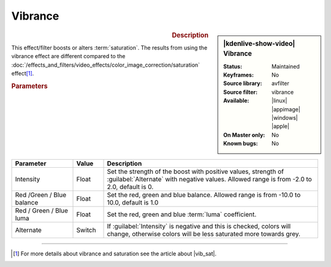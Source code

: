 .. meta::

   :description: Kdenlive Video Effects - Vibrance
   :keywords: KDE, Kdenlive, video editor, help, learn, easy, effects, filter, video effects, color and image correction, vibrance

   :authors: - Bernd Jordan (https://discuss.kde.org/u/berndmj)

   :license: Creative Commons License SA 4.0


.. |vib_sat| raw:: html

   <a href="https://www.wix.com/blog/photography/vibrance-vs-saturation" target="_blank">Vibrance vs. Saturation</a>


Vibrance
========

.. figure:: /images/effects_and_compositions/kdenlive2304_effects-vibrance.webp
   :width: 365px
   :figwidth: 365px
   :align: left
   :alt: kdenlive2304_effects-vibrance

.. sidebar:: |kdenlive-show-video| Vibrance

   :**Status**:
      Maintained
   :**Keyframes**:
      No
   :**Source library**:
      avfilter
   :**Source filter**:
      vibrance
   :**Available**:
      |linux| |appimage| |windows| |apple|
   :**On Master only**:
      No
   :**Known bugs**:
      No

.. rst-class:: clear-both


.. rubric:: Description

This effect/filter boosts or alters :term:`saturation`. The results from using the vibrance effect are different compared to the :doc:`/effects_and_filters/video_effects/color_image_correction/saturation` effect\ [1]_.


.. rubric:: Parameters

.. list-table::
   :header-rows: 1
   :width: 100%
   :widths: 20 10 70
   :class: table-wrap

   * - Parameter
     - Value
     - Description
   * - Intensity
     - Float
     - Set the strength of the boost with positive values, strength of :guilabel:`Alternate` with negative values. Allowed range is from -2.0 to 2.0, default is 0.
   * - Red /Green / Blue balance
     - Float
     - Set the red, green and blue balance. Allowed range is from -10.0 to 10.0, default is 1.0
   * - Red / Green / Blue luma
     - Float
     - Set the red, green and blue :term:`luma` coefficient.
   * - Alternate
     - Switch
     - If :guilabel:`Intensity` is negative and this is checked, colors will change, otherwise colors will be less saturated more towards grey.

.. rst-class:: clear-both


----

.. [1] For more details about vibrance and saturation see the article about |vib_sat|.
